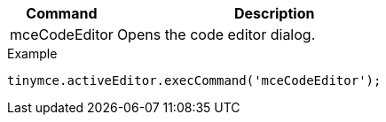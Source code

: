 [cols="1,3",options="header"]
|===
|Command |Description
|mceCodeEditor |Opens the code editor dialog.
|===

.Example
[source,js]
----
tinymce.activeEditor.execCommand('mceCodeEditor');
----
